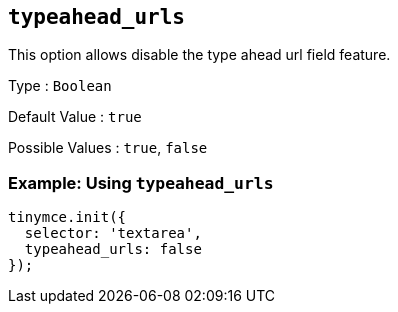 == `+typeahead_urls+`

This option allows disable the type ahead url field feature.

Type : `+Boolean+`

Default Value : `+true+`

Possible Values : `+true+`, `+false+`

=== Example: Using `+typeahead_urls+`

[source,js]
----
tinymce.init({
  selector: 'textarea',
  typeahead_urls: false
});
----
